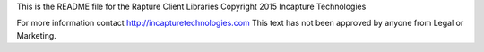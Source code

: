 This is the README file for the Rapture Client Libraries
Copyright 2015 Incapture Technologies

For more information contact http://incapturetechnologies.com
This text has not been approved by anyone from Legal or Marketing.
